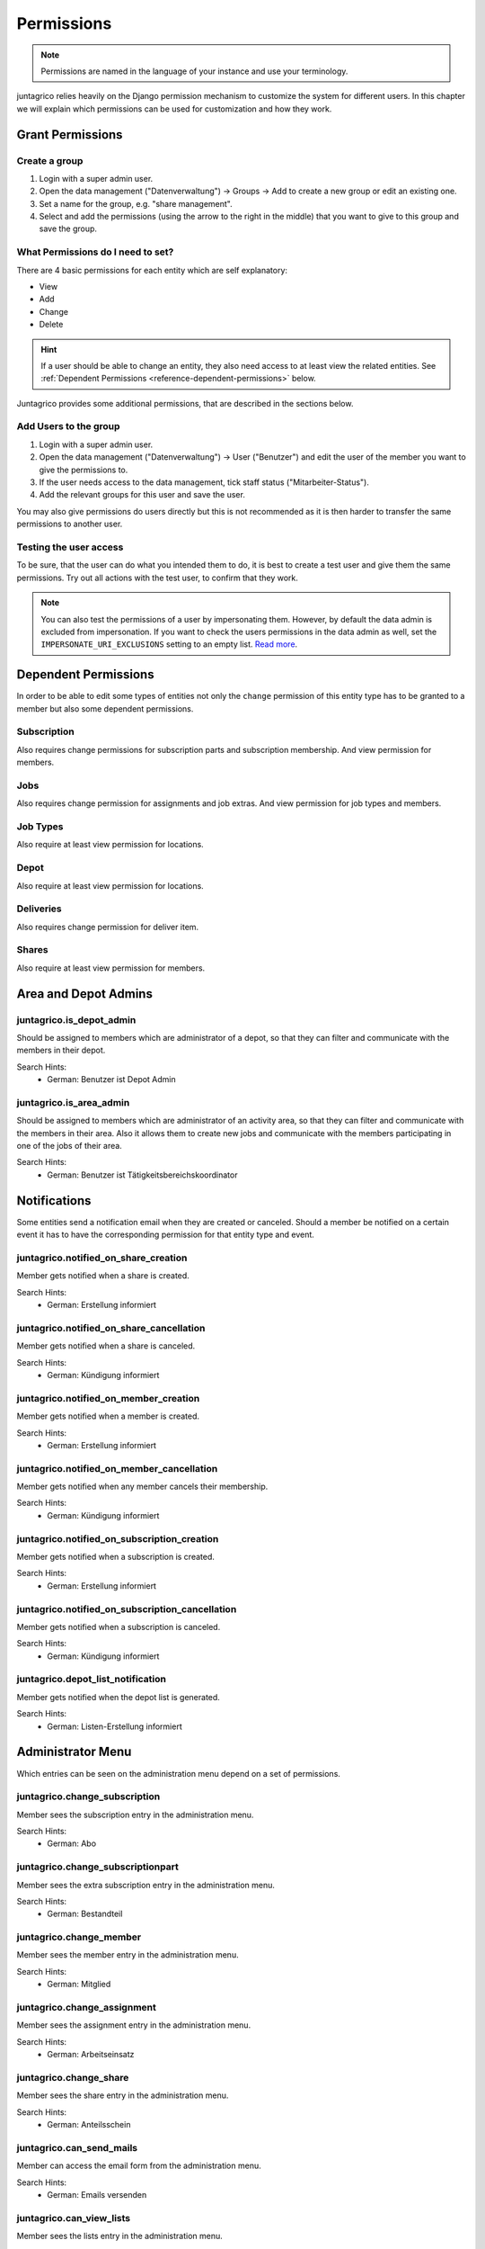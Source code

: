 .. _reference-permissions:

Permissions
===========

.. note::
    Permissions are named in the language of your instance and use your terminology.

juntagrico relies heavily on the Django permission mechanism to customize the system for different users.
In this chapter we will explain which permissions can be used for customization and how they work.

Grant Permissions
-----------------

Create a group
^^^^^^^^^^^^^^

1. Login with a super admin user.
2. Open the data management ("Datenverwaltung") -> Groups -> Add to create a new group or edit an existing one.
3. Set a name for the group, e.g. "share management".
4. Select and add the permissions (using the arrow to the right in the middle) that you want to give to this group and save the group.

What Permissions do I need to set?
^^^^^^^^^^^^^^^^^^^^^^^^^^^^^^^^^^

There are 4 basic permissions for each entity which are self explanatory:

* View
* Add
* Change
* Delete

.. hint::
    If a user should be able to change an entity, they also need access to at least view the related entities.
    See :ref:`Dependent Permissions <reference-dependent-permissions>` below.

Juntagrico provides some additional permissions, that are described in the sections below.

Add Users to the group
^^^^^^^^^^^^^^^^^^^^^^

1. Login with a super admin user.
2. Open the data management ("Datenverwaltung") -> User ("Benutzer") and edit the user of the member you want to give the permissions to.
3. If the user needs access to the data management, tick staff status ("Mitarbeiter-Status").
4. Add the relevant groups for this user and save the user.

You may also give permissions do users directly but this is not recommended as it is then harder to transfer the same permissions to another user.

Testing the user access
^^^^^^^^^^^^^^^^^^^^^^^

To be sure, that the user can do what you intended them to do, it is best to create a test user and give them the same permissions.
Try out all actions with the test user, to confirm that they work.

.. note::
    You can also test the permissions of a user by impersonating them. However, by default the data admin is excluded from impersonation.
    If you want to check the users permissions in the data admin as well, set the ``IMPERSONATE_URI_EXCLUSIONS`` setting to an empty list.
    `Read more <https://code.netlandish.com/~petersanchez/django-impersonate/#settings>`_.


.. _reference-dependent-permissions:

Dependent Permissions
---------------------
In order to be able to edit some types of entities not only the ``change`` permission of this entity type has to be granted to a member but also
some dependent permissions.

Subscription
^^^^^^^^^^^^
Also requires change permissions for subscription parts and subscription membership.
And view permission for members.

Jobs
^^^^
Also requires change permission for assignments and job extras.
And view permission for job types and members.

Job Types
^^^^^^^^^
Also require at least view permission for locations.

Depot
^^^^^
Also require at least view permission for locations.

Deliveries
^^^^^^^^^^
Also requires change permission for deliver item.

Shares
^^^^^^
Also require at least view permission for members.


Area and Depot Admins
---------------------
juntagrico.is_depot_admin
^^^^^^^^^^^^^^^^^^^^^^^^^
Should be assigned to members which are administrator of a depot, so that they can filter and communicate with the members in their depot.

Search Hints:
    * German: Benutzer ist Depot Admin

juntagrico.is_area_admin
^^^^^^^^^^^^^^^^^^^^^^^^
Should be assigned to members which are administrator of an activity area, so that they can filter and communicate with the members in their area.
Also it allows them to create new jobs and communicate with the members participating in one of the jobs of their area.

Search Hints:
    * German: Benutzer ist Tätigkeitsbereichskoordinator


.. _reference-notifications:

Notifications
-------------
Some entities send a notification email when they are created or canceled. Should a member be notified on a certain event it has to have the corresponding
permission for that entity type and event.

juntagrico.notified_on_share_creation
^^^^^^^^^^^^^^^^^^^^^^^^^^^^^^^^^^^^^
Member gets notified when a share is created.

Search Hints:
    * German: Erstellung informiert

juntagrico.notified_on_share_cancellation
^^^^^^^^^^^^^^^^^^^^^^^^^^^^^^^^^^^^^^^^^
Member gets notified when a share is canceled.

Search Hints:
    * German: Kündigung informiert

juntagrico.notified_on_member_creation
^^^^^^^^^^^^^^^^^^^^^^^^^^^^^^^^^^^^^^
Member gets notified when a member is created.

Search Hints:
    * German: Erstellung informiert

juntagrico.notified_on_member_cancellation
^^^^^^^^^^^^^^^^^^^^^^^^^^^^^^^^^^^^^^^^^^
Member gets notified when any member cancels their membership.

Search Hints:
    * German: Kündigung informiert

juntagrico.notified_on_subscription_creation
^^^^^^^^^^^^^^^^^^^^^^^^^^^^^^^^^^^^^^^^^^^^
Member gets notified when a subscription is created.

Search Hints:
    * German: Erstellung informiert

juntagrico.notified_on_subscription_cancellation
^^^^^^^^^^^^^^^^^^^^^^^^^^^^^^^^^^^^^^^^^^^^^^^^
Member gets notified when a subscription is canceled.

Search Hints:
    * German: Kündigung informiert

juntagrico.depot_list_notification
^^^^^^^^^^^^^^^^^^^^^^^^^^^^^^^^^^
Member gets notified when the depot list is generated.

Search Hints:
    * German: Listen-Erstellung informiert


Administrator Menu
------------------
Which entries can be seen on the administration menu depend on a set of permissions.

juntagrico.change_subscription
^^^^^^^^^^^^^^^^^^^^^^^^^^^^^^
Member sees the subscription entry in the administration menu.

Search Hints:
    * German: Abo

juntagrico.change_subscriptionpart
^^^^^^^^^^^^^^^^^^^^^^^^^^^^^^^^^^
Member sees the extra subscription entry in the administration menu.

Search Hints:
    * German: Bestandteil

juntagrico.change_member
^^^^^^^^^^^^^^^^^^^^^^^^
Member sees the member entry in the administration menu.

Search Hints:
    * German: Mitglied

juntagrico.change_assignment
^^^^^^^^^^^^^^^^^^^^^^^^^^^^
Member sees the assignment entry in the administration menu.

Search Hints:
    * German: Arbeitseinsatz

juntagrico.change_share
^^^^^^^^^^^^^^^^^^^^^^^
Member sees the share entry in the administration menu.

Search Hints:
    * German: Anteilsschein

juntagrico.can_send_mails
^^^^^^^^^^^^^^^^^^^^^^^^^
Member can access the email form from the administration menu.

Search Hints:
    * German: Emails versenden

juntagrico.can_view_lists
^^^^^^^^^^^^^^^^^^^^^^^^^
Member sees the lists entry in the administration menu.

Search Hints:
    * German: Listen öffnen

juntagrico.can_view_exports
^^^^^^^^^^^^^^^^^^^^^^^^^^^
Member sees the exports entry in the administration menu.

Search Hints:
    * German: Exporte öffnen

juntagrico.can_filter_members
^^^^^^^^^^^^^^^^^^^^^^^^^^^^^
Member sees the member filter entry in the administration menu without the permission to change members.

Search Hints:
    * German: filtern

juntagrico.can_filter_subscriptions
^^^^^^^^^^^^^^^^^^^^^^^^^^^^^^^^^^^
Member sees the subscription filter entry in the administration menu without the permission to change subscriptions.

Search Hints:
    * German: filtern


Email Permissions
-----------------
juntagrico.can_use_general_email
^^^^^^^^^^^^^^^^^^^^^^^^^^^^^^^^
Member can use the email address specified in the setting :ref:`INFO_EMAIL <reference-settings-info-email>` as sender in the mail form.

Search Hints:
    * German: General Email


Edit Permissions
----------------
juntagrico.can_edit_past_jobs
^^^^^^^^^^^^^^^^^^^^^^^^^^^^^
Member can edit jobs which are in the past.

Search Hints:
    * German: vergangene

juntagrico.can_change_deactivated_subscriptions
^^^^^^^^^^^^^^^^^^^^^^^^^^^^^^^^^^^^^^^^^^^^^^^
Member can edit subscriptions which are deactivated.

Search Hints:
    * German: deaktivierte
